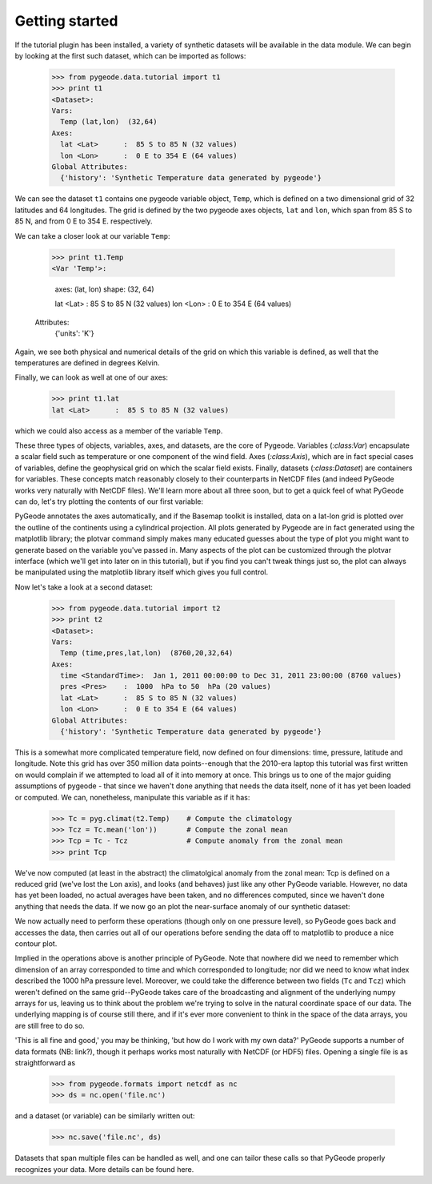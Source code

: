 ==================
Getting started
==================

If the tutorial plugin has been installed, a variety of synthetic datasets will
be available in the data module. We can begin by looking at the first such
dataset, which can be imported as follows:

  >>> from pygeode.data.tutorial import t1
  >>> print t1
  <Dataset>:
  Vars:
    Temp (lat,lon)  (32,64)
  Axes:
    lat <Lat>      :  85 S to 85 N (32 values)
    lon <Lon>      :  0 E to 354 E (64 values)
  Global Attributes:
    {'history': 'Synthetic Temperature data generated by pygeode'}

We can see the dataset ``t1`` contains one pygeode variable object, ``Temp``,
which is defined on a two dimensional grid of 32 latitudes and 64 longitudes.
The grid is defined by the two pygeode axes objects, ``lat`` and ``lon``,
which span from 85 S to 85 N, and from 0 E to 354 E. respectively. 

We can take a closer look at our variable ``Temp``:

  >>> print t1.Temp
  <Var 'Temp'>:

    axes: (lat, lon)
    shape: (32, 64)

    lat <Lat>      :  85 S to 85 N (32 values)
    lon <Lon>      :  0 E to 354 E (64 values)
  Attributes:
    {'units': 'K'}

Again, we see both physical and numerical details of the grid on which this
variable is defined, as well that the temperatures are defined in degrees
Kelvin. 

Finally, we can look as well at one of our axes:

  >>> print t1.lat
  lat <Lat>      :  85 S to 85 N (32 values)

which we could also access as a member of the variable ``Temp``. 

These three types of objects, variables, axes, and datasets, are the core of
Pygeode. Variables (`:class:Var`) encapsulate a scalar field such as temperature
or one component of the wind field. Axes (`:class:Axis`), which are in fact
special cases of variables, define the geophysical grid on which the scalar
field exists. Finally, datasets (`:class:Dataset`) are containers for variables.
These concepts match reasonably closely to their counterparts in NetCDF files
(and indeed PyGeode works very naturally with NetCDF files). We'll learn more
about all three soon, but to get a quick feel of what PyGeode can do, let's try
plotting the contents of our first variable:

.. plot:: scripts/t1.py
  :include-source:

PyGeode annotates the axes automatically, and if the Basemap toolkit is
installed, data on a lat-lon grid is plotted over the outline of the continents
using a cylindrical projection. All plots generated by Pygeode are in fact
generated using the matplotlib library; the plotvar command simply makes many
educated guesses about the type of plot you might want to generate based on the
variable you've passed in. Many aspects of the plot can be customized through
the plotvar interface (which we'll get into later on in this tutorial), but if
you find you can't tweak things just so, the plot can always be manipulated
using the matplotlib library itself which gives you full control.

Now let's take a look at a second dataset:

  >>> from pygeode.data.tutorial import t2
  >>> print t2
  <Dataset>:
  Vars:
    Temp (time,pres,lat,lon)  (8760,20,32,64)
  Axes:
    time <StandardTime>:  Jan 1, 2011 00:00:00 to Dec 31, 2011 23:00:00 (8760 values)
    pres <Pres>    :  1000  hPa to 50  hPa (20 values)
    lat <Lat>      :  85 S to 85 N (32 values)
    lon <Lon>      :  0 E to 354 E (64 values)
  Global Attributes:
    {'history': 'Synthetic Temperature data generated by pygeode'}

This is a somewhat more complicated temperature field, now defined on four
dimensions: time, pressure, latitude and longitude. Note this grid has over 350
million data points--enough that the 2010-era laptop this tutorial was first
written on would complain if we attempted to load all of it into memory at once.
This brings us to one of the major guiding assumptions of pygeode - that since
we haven't done anything that needs the data itself, none of it has yet been
loaded or computed.  We can, nonetheless, manipulate this variable as if it has:

  >>> Tc = pyg.climat(t2.Temp)    # Compute the climatology
  >>> Tcz = Tc.mean('lon'))       # Compute the zonal mean
  >>> Tcp = Tc - Tcz              # Compute anomaly from the zonal mean
  >>> print Tcp

We've now computed (at least in the abstract) the climatolgical anomaly from the
zonal mean: Tcp is defined on a reduced grid (we've lost the ``Lon`` axis), and
looks (and behaves) just like any other PyGeode variable. However, no data has
yet been loaded, no actual averages have been taken, and no differences
computed, since we haven't done anything that needs the data. If we now go an
plot the near-surface anomaly of our synthetic dataset:

.. plot:: scripts/t2.py
  :include-source:

We now actually need to perform these operations (though only on one pressure
level), so PyGeode goes back and accesses the data, then carries out all of our
operations before sending the data off to matplotlib to produce a nice contour
plot. 

Implied in the operations above is another principle of PyGeode. Note that
nowhere did we need to remember which dimension of an array corresponded to 
time and which corresponded to longitude; nor did we need to know what index
described the 1000 hPa pressure level. Moreover, we could take the difference
between two fields (``Tc`` and ``Tcz``) which weren't defined on the same
grid--PyGeode takes care of the broadcasting and alignment of the underlying
numpy arrays for us, leaving us to think about the problem we're trying to solve
in the natural coordinate space of our data. The underlying mapping is of course
still there, and if it's ever more convenient to think in the space of the data
arrays, you are still free to do so. 

'This is all fine and good,' you may be thinking, 'but how do I work with my own
data?' PyGeode supports a number of data formats (NB: link?), though it perhaps
works most naturally with NetCDF (or HDF5) files. Opening a single file is as
straightforward as

  >>> from pygeode.formats import netcdf as nc
  >>> ds = nc.open('file.nc')

and a dataset (or variable) can be similarly written out: 

  >>> nc.save('file.nc', ds)

Datasets that span multiple files can be handled as well, and one can tailor
these calls so that PyGeode properly recognizes your data. More details can be
found here.
